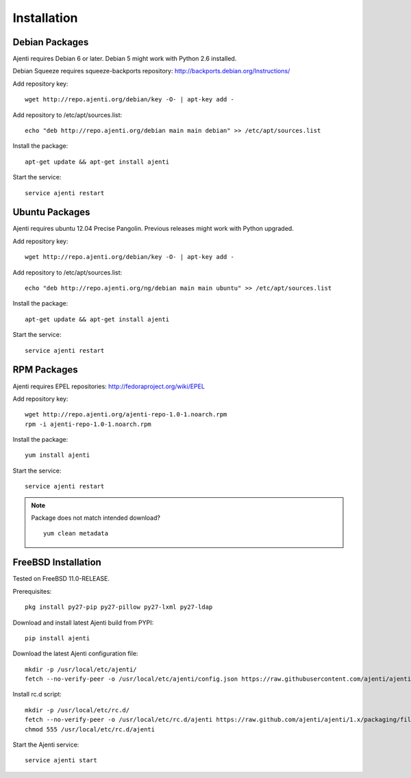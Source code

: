 .. _installing:

Installation
============

Debian Packages
***************

Ajenti requires Debian 6 or later. Debian 5 might work with Python 2.6 installed.

Debian Squeeze requires squeeze-backports repository: http://backports.debian.org/Instructions/

Add repository key::

    wget http://repo.ajenti.org/debian/key -O- | apt-key add -

Add repository to /etc/apt/sources.list::

    echo "deb http://repo.ajenti.org/debian main main debian" >> /etc/apt/sources.list

Install the package::

    apt-get update && apt-get install ajenti

Start the service::

    service ajenti restart


Ubuntu Packages
***************

Ajenti requires ubuntu 12.04 Precise Pangolin. Previous releases might work with Python upgraded.

Add repository key::

    wget http://repo.ajenti.org/debian/key -O- | apt-key add -

Add repository to /etc/apt/sources.list::

    echo "deb http://repo.ajenti.org/ng/debian main main ubuntu" >> /etc/apt/sources.list

Install the package::

    apt-get update && apt-get install ajenti

Start the service::

    service ajenti restart



RPM Packages
************

Ajenti requires EPEL repositories: http://fedoraproject.org/wiki/EPEL

Add repository key::

    wget http://repo.ajenti.org/ajenti-repo-1.0-1.noarch.rpm
    rpm -i ajenti-repo-1.0-1.noarch.rpm

Install the package::

    yum install ajenti

Start the service::

    service ajenti restart

.. note::
    Package does not match intended download? ::

        yum clean metadata


FreeBSD Installation
********************

Tested on FreeBSD 11.0-RELEASE.

Prerequisites::

    pkg install py27-pip py27-pillow py27-lxml py27-ldap

Download and install latest Ajenti build from PYPI::

    pip install ajenti

Download the latest Ajenti configuration file::

    mkdir -p /usr/local/etc/ajenti/
    fetch --no-verify-peer -o /usr/local/etc/ajenti/config.json https://raw.githubusercontent.com/ajenti/ajenti/1.x/packaging/files/config.json

Install rc.d script::

    mkdir -p /usr/local/etc/rc.d/
    fetch --no-verify-peer -o /usr/local/etc/rc.d/ajenti https://raw.github.com/ajenti/ajenti/1.x/packaging/files/ajenti-bsd
    chmod 555 /usr/local/etc/rc.d/ajenti

Start the Ajenti service::

    service ajenti start
